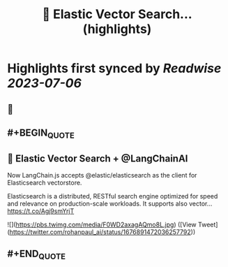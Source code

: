 :PROPERTIES:
:title: 🚀 Elastic Vector Search... (highlights)
:END:

:PROPERTIES:
:author: [[rohanpaul_ai on Twitter]]
:full-title: "🚀 Elastic Vector Search..."
:category: [[tweets]]
:url: https://twitter.com/rohanpaul_ai/status/1676891472036257792
:END:

* Highlights first synced by [[Readwise]] [[2023-07-06]]
** 📌
** #+BEGIN_QUOTE
** 🚀 Elastic Vector Search + @LangChainAI

Now LangChain.js accepts @elastic/elasticsearch as the client for Elasticsearch vectorstore.  

Elasticsearch is a distributed, RESTful search engine optimized for speed and relevance on production-scale workloads. It supports also vector… https://t.co/Agj9smYrjT 

![](https://pbs.twimg.com/media/F0WD2axagAQmo8L.jpg) ([View Tweet](https://twitter.com/rohanpaul_ai/status/1676891472036257792))
** #+END_QUOTE